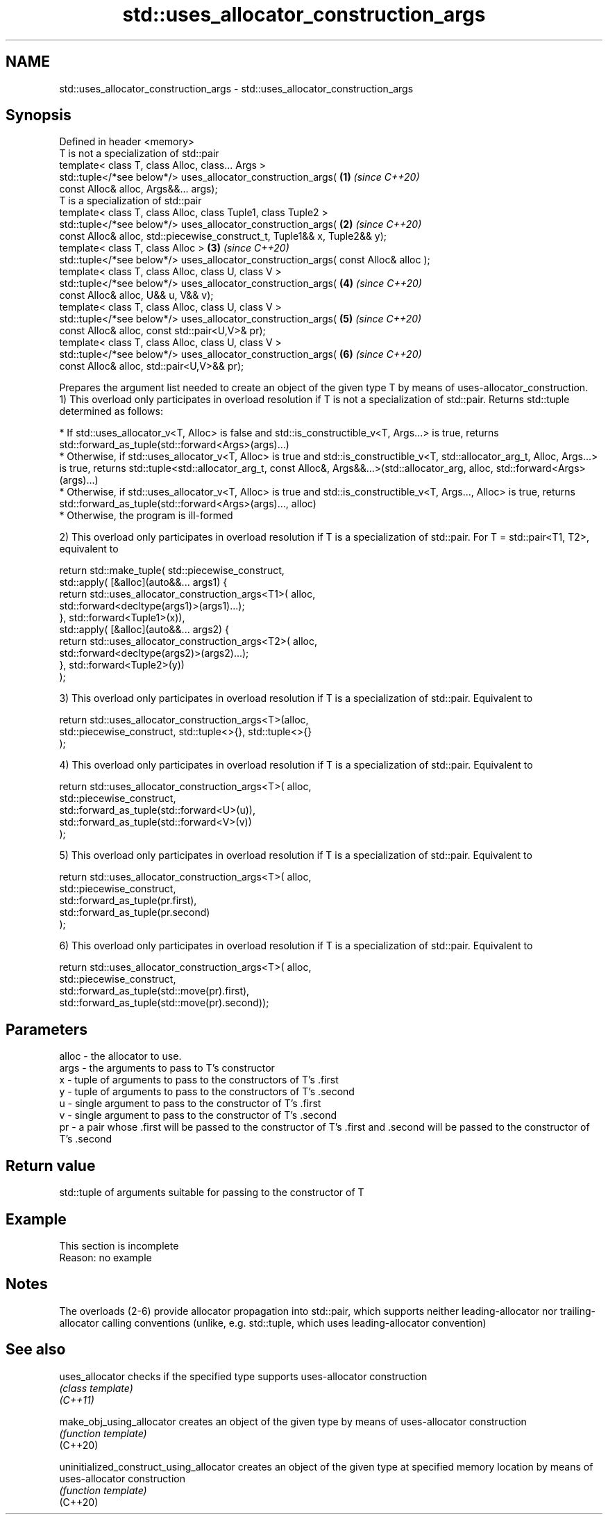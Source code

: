 .TH std::uses_allocator_construction_args 3 "2020.03.24" "http://cppreference.com" "C++ Standard Libary"
.SH NAME
std::uses_allocator_construction_args \- std::uses_allocator_construction_args

.SH Synopsis

  Defined in header <memory>
  T is not a specialization of std::pair
  template< class T, class Alloc, class... Args >
  std::tuple</*see below*/> uses_allocator_construction_args(                       \fB(1)\fP \fI(since C++20)\fP
  const Alloc& alloc, Args&&... args);
  T is a specialization of std::pair
  template< class T, class Alloc, class Tuple1, class Tuple2 >
  std::tuple</*see below*/> uses_allocator_construction_args(                       \fB(2)\fP \fI(since C++20)\fP
  const Alloc& alloc, std::piecewise_construct_t, Tuple1&& x, Tuple2&& y);
  template< class T, class Alloc >                                                  \fB(3)\fP \fI(since C++20)\fP
  std::tuple</*see below*/> uses_allocator_construction_args( const Alloc& alloc );
  template< class T, class Alloc, class U, class V >
  std::tuple</*see below*/> uses_allocator_construction_args(                       \fB(4)\fP \fI(since C++20)\fP
  const Alloc& alloc, U&& u, V&& v);
  template< class T, class Alloc, class U, class V >
  std::tuple</*see below*/> uses_allocator_construction_args(                       \fB(5)\fP \fI(since C++20)\fP
  const Alloc& alloc, const std::pair<U,V>& pr);
  template< class T, class Alloc, class U, class V >
  std::tuple</*see below*/> uses_allocator_construction_args(                       \fB(6)\fP \fI(since C++20)\fP
  const Alloc& alloc, std::pair<U,V>&& pr);

  Prepares the argument list needed to create an object of the given type T by means of uses-allocator_construction.
  1) This overload only participates in overload resolution if T is not a specialization of std::pair. Returns std::tuple determined as follows:

  * If std::uses_allocator_v<T, Alloc> is false and std::is_constructible_v<T, Args...> is true, returns std::forward_as_tuple(std::forward<Args>(args)...)
  * Otherwise, if std::uses_allocator_v<T, Alloc> is true and std::is_constructible_v<T, std::allocator_arg_t, Alloc, Args...> is true, returns std::tuple<std::allocator_arg_t, const Alloc&, Args&&...>(std::allocator_arg, alloc, std::forward<Args>(args)...)
  * Otherwise, if std::uses_allocator_v<T, Alloc> is true and std::is_constructible_v<T, Args..., Alloc> is true, returns std::forward_as_tuple(std::forward<Args>(args)..., alloc)
  * Otherwise, the program is ill-formed

  2) This overload only participates in overload resolution if T is a specialization of std::pair. For T = std::pair<T1, T2>, equivalent to

    return std::make_tuple( std::piecewise_construct,
        std::apply( [&alloc](auto&&... args1) {
                return std::uses_allocator_construction_args<T1>( alloc,
                           std::forward<decltype(args1)>(args1)...);
            }, std::forward<Tuple1>(x)),
        std::apply( [&alloc](auto&&... args2) {
                return std::uses_allocator_construction_args<T2>( alloc,
                        std::forward<decltype(args2)>(args2)...);
            }, std::forward<Tuple2>(y))
        );

  3) This overload only participates in overload resolution if T is a specialization of std::pair. Equivalent to

    return std::uses_allocator_construction_args<T>(alloc,
        std::piecewise_construct, std::tuple<>{}, std::tuple<>{}
    );

  4) This overload only participates in overload resolution if T is a specialization of std::pair. Equivalent to

    return std::uses_allocator_construction_args<T>( alloc,
        std::piecewise_construct,
        std::forward_as_tuple(std::forward<U>(u)),
        std::forward_as_tuple(std::forward<V>(v))
    );

  5) This overload only participates in overload resolution if T is a specialization of std::pair. Equivalent to

    return std::uses_allocator_construction_args<T>( alloc,
        std::piecewise_construct,
        std::forward_as_tuple(pr.first),
        std::forward_as_tuple(pr.second)
    );

  6) This overload only participates in overload resolution if T is a specialization of std::pair. Equivalent to

    return std::uses_allocator_construction_args<T>( alloc,
        std::piecewise_construct,
        std::forward_as_tuple(std::move(pr).first),
        std::forward_as_tuple(std::move(pr).second));


.SH Parameters


  alloc - the allocator to use.
  args  - the arguments to pass to T's constructor
  x     - tuple of arguments to pass to the constructors of T's .first
  y     - tuple of arguments to pass to the constructors of T's .second
  u     - single argument to pass to the constructor of T's .first
  v     - single argument to pass to the constructor of T's .second
  pr    - a pair whose .first will be passed to the constructor of T's .first and .second will be passed to the constructor of T's .second


.SH Return value

  std::tuple of arguments suitable for passing to the constructor of T

.SH Example


   This section is incomplete
   Reason: no example


.SH Notes

  The overloads (2-6) provide allocator propagation into std::pair, which supports neither leading-allocator nor trailing-allocator calling conventions (unlike, e.g. std::tuple, which uses leading-allocator convention)

.SH See also



  uses_allocator                          checks if the specified type supports uses-allocator construction
                                          \fI(class template)\fP
  \fI(C++11)\fP

  make_obj_using_allocator                creates an object of the given type by means of uses-allocator construction
                                          \fI(function template)\fP
  (C++20)

  uninitialized_construct_using_allocator creates an object of the given type at specified memory location by means of uses-allocator construction
                                          \fI(function template)\fP
  (C++20)




